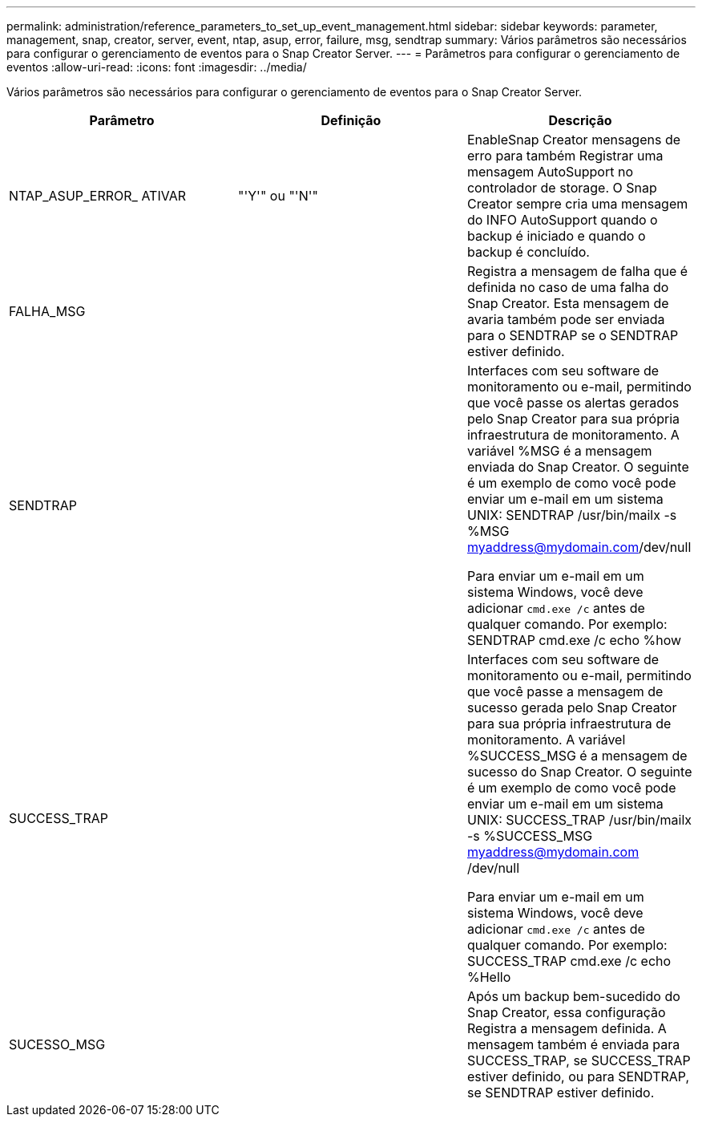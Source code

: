 ---
permalink: administration/reference_parameters_to_set_up_event_management.html 
sidebar: sidebar 
keywords: parameter, management, snap, creator, server, event, ntap, asup, error, failure, msg, sendtrap 
summary: Vários parâmetros são necessários para configurar o gerenciamento de eventos para o Snap Creator Server. 
---
= Parâmetros para configurar o gerenciamento de eventos
:allow-uri-read: 
:icons: font
:imagesdir: ../media/


[role="lead"]
Vários parâmetros são necessários para configurar o gerenciamento de eventos para o Snap Creator Server.

|===
| Parâmetro | Definição | Descrição 


 a| 
NTAP_ASUP_ERROR_ ATIVAR
 a| 
"'Y'" ou "'N'"
 a| 
EnableSnap Creator mensagens de erro para também Registrar uma mensagem AutoSupport no controlador de storage. O Snap Creator sempre cria uma mensagem do INFO AutoSupport quando o backup é iniciado e quando o backup é concluído.



 a| 
FALHA_MSG
 a| 
 a| 
Registra a mensagem de falha que é definida no caso de uma falha do Snap Creator. Esta mensagem de avaria também pode ser enviada para o SENDTRAP se o SENDTRAP estiver definido.



 a| 
SENDTRAP
 a| 
 a| 
Interfaces com seu software de monitoramento ou e-mail, permitindo que você passe os alertas gerados pelo Snap Creator para sua própria infraestrutura de monitoramento. A variável %MSG é a mensagem enviada do Snap Creator. O seguinte é um exemplo de como você pode enviar um e-mail em um sistema UNIX: SENDTRAP /usr/bin/mailx -s %MSG myaddress@mydomain.com/dev/null

Para enviar um e-mail em um sistema Windows, você deve adicionar `cmd.exe /c` antes de qualquer comando. Por exemplo: SENDTRAP cmd.exe /c echo %how



 a| 
SUCCESS_TRAP
 a| 
 a| 
Interfaces com seu software de monitoramento ou e-mail, permitindo que você passe a mensagem de sucesso gerada pelo Snap Creator para sua própria infraestrutura de monitoramento. A variável %SUCCESS_MSG é a mensagem de sucesso do Snap Creator. O seguinte é um exemplo de como você pode enviar um e-mail em um sistema UNIX: SUCCESS_TRAP /usr/bin/mailx -s %SUCCESS_MSG myaddress@mydomain.com /dev/null

Para enviar um e-mail em um sistema Windows, você deve adicionar `cmd.exe /c` antes de qualquer comando. Por exemplo: SUCCESS_TRAP cmd.exe /c echo %Hello



 a| 
SUCESSO_MSG
 a| 
 a| 
Após um backup bem-sucedido do Snap Creator, essa configuração Registra a mensagem definida. A mensagem também é enviada para SUCCESS_TRAP, se SUCCESS_TRAP estiver definido, ou para SENDTRAP, se SENDTRAP estiver definido.

|===